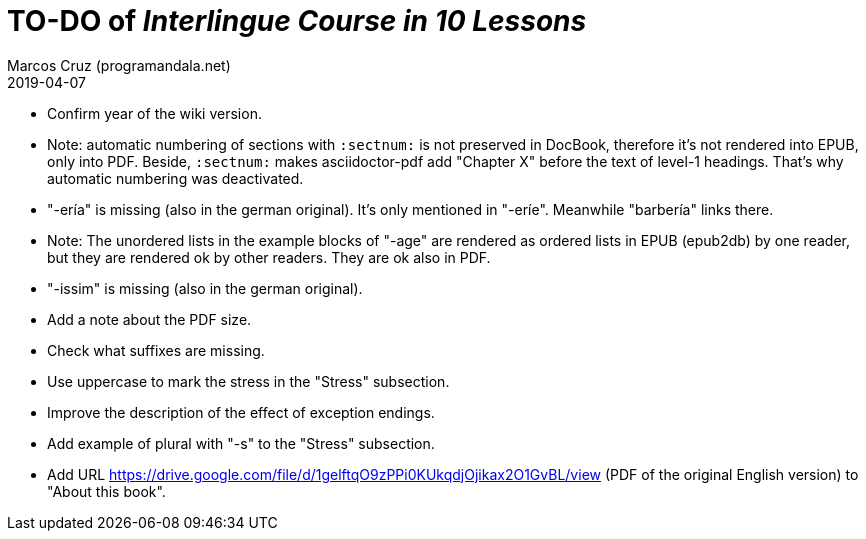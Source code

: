 = TO-DO of _Interlingue Course in 10 Lessons_
:author: Marcos Cruz (programandala.net)
:revdate: 2019-04-07

// This file is part of project
// _Interlingue Course in 10 Lessons_
//
// by Marcos Cruz (programandala.net)
// http://ne.alinome.net
//
// This file is in Asciidoctor format
// (http//asciidoctor.org)
//
// Last modified 201904071853

- Confirm year of the wiki version.
- Note: automatic numbering of sections with `:sectnum:` is not
  preserved in DocBook, therefore it's not rendered into EPUB, only
  into PDF. Beside, `:sectnum:` makes asciidoctor-pdf add "Chapter X"
  before the text of level-1 headings. That's why automatic numbering
  was deactivated.
- "-ería" is missing (also in the german original). It's only
  mentioned in "-eríe". Meanwhile "barbería" links there.
- Note: The unordered lists in the example blocks of "-age" are
  rendered as ordered lists in EPUB (epub2db) by one reader, but they
  are rendered ok by other readers. They are ok also in PDF.
- "-issim" is missing (also in the german original).
- Add a note about the PDF size.
- Check what suffixes are missing.
- Use uppercase to mark the stress in the "Stress" subsection.
- Improve the description of the effect of exception endings.
- Add example of plural with "-s" to the "Stress" subsection.
- Add URL
  https://drive.google.com/file/d/1gelftqO9zPPi0KUkqdjOjikax2O1GvBL/view
  (PDF of the original English version) to "About this book".
